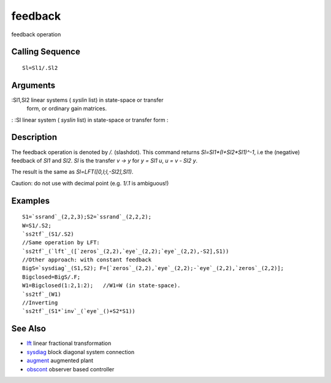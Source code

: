 


feedback
========

feedback operation



Calling Sequence
~~~~~~~~~~~~~~~~


::

    Sl=Sl1/.Sl2




Arguments
~~~~~~~~~

:Sl1,Sl2 linear systems ( `syslin` list) in state-space or transfer
  form, or ordinary gain matrices.
: :Sl linear system ( `syslin` list) in state-space or transfer form
:



Description
~~~~~~~~~~~

The feedback operation is denoted by `/.` (slashdot). This command
returns `Sl=Sl1*(I+Sl2*Sl1)^-1`, i.e the (negative) feedback of `Sl1`
and `Sl2`. `Sl` is the transfer `v -> y` for `y = Sl1 u`, `u = v - Sl2
y`.

The result is the same as `Sl=LFT([0,I;I,-Sl2],Sl1)`.

Caution: do not use with decimal point (e.g. `1/.1` is ambiguous!)



Examples
~~~~~~~~


::

    S1=`ssrand`_(2,2,3);S2=`ssrand`_(2,2,2);
    W=S1/.S2;
    `ss2tf`_(S1/.S2)
    //Same operation by LFT:
    `ss2tf`_(`lft`_([`zeros`_(2,2),`eye`_(2,2);`eye`_(2,2),-S2],S1))
    //Other approach: with constant feedback
    BigS=`sysdiag`_(S1,S2); F=[`zeros`_(2,2),`eye`_(2,2);-`eye`_(2,2),`zeros`_(2,2)];
    Bigclosed=BigS/.F;
    W1=Bigclosed(1:2,1:2);   //W1=W (in state-space).
    `ss2tf`_(W1)
    //Inverting
    `ss2tf`_(S1*`inv`_(`eye`_()+S2*S1))




See Also
~~~~~~~~


+ `lft`_ linear fractional transformation
+ `sysdiag`_ block diagonal system connection
+ `augment`_ augmented plant
+ `obscont`_ observer based controller


.. _augment: augment.html
.. _sysdiag: sysdiag.html
.. _obscont: obscont.html
.. _lft: lft.html


